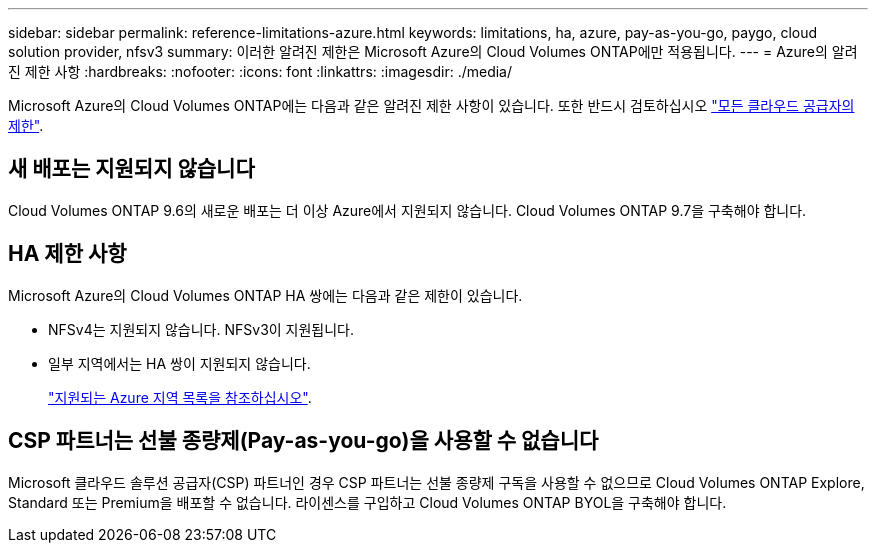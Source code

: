 ---
sidebar: sidebar 
permalink: reference-limitations-azure.html 
keywords: limitations, ha, azure, pay-as-you-go, paygo, cloud solution provider, nfsv3 
summary: 이러한 알려진 제한은 Microsoft Azure의 Cloud Volumes ONTAP에만 적용됩니다. 
---
= Azure의 알려진 제한 사항
:hardbreaks:
:nofooter: 
:icons: font
:linkattrs: 
:imagesdir: ./media/


[role="lead"]
Microsoft Azure의 Cloud Volumes ONTAP에는 다음과 같은 알려진 제한 사항이 있습니다. 또한 반드시 검토하십시오 link:reference-limitations.html["모든 클라우드 공급자의 제한"].



== 새 배포는 지원되지 않습니다

Cloud Volumes ONTAP 9.6의 새로운 배포는 더 이상 Azure에서 지원되지 않습니다. Cloud Volumes ONTAP 9.7을 구축해야 합니다.



== HA 제한 사항

Microsoft Azure의 Cloud Volumes ONTAP HA 쌍에는 다음과 같은 제한이 있습니다.

* NFSv4는 지원되지 않습니다. NFSv3이 지원됩니다.
* 일부 지역에서는 HA 쌍이 지원되지 않습니다.
+
https://cloud.netapp.com/cloud-volumes-global-regions["지원되는 Azure 지역 목록을 참조하십시오"^].





== CSP 파트너는 선불 종량제(Pay-as-you-go)을 사용할 수 없습니다

Microsoft 클라우드 솔루션 공급자(CSP) 파트너인 경우 CSP 파트너는 선불 종량제 구독을 사용할 수 없으므로 Cloud Volumes ONTAP Explore, Standard 또는 Premium을 배포할 수 없습니다. 라이센스를 구입하고 Cloud Volumes ONTAP BYOL을 구축해야 합니다.
